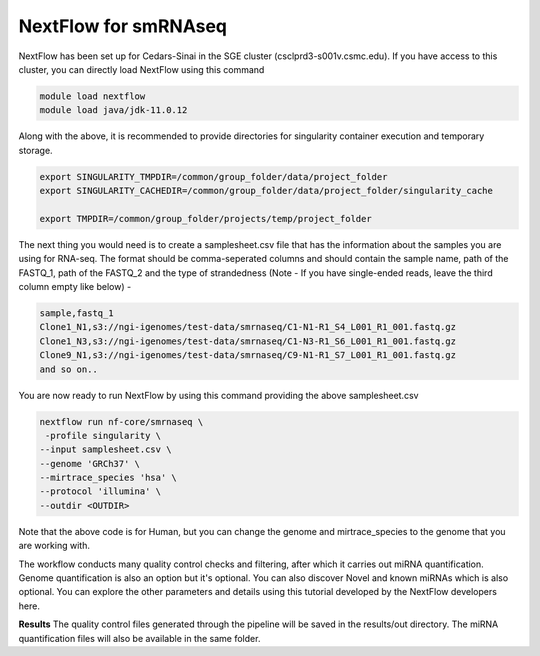 **NextFlow for smRNAseq**
=========================

NextFlow has been set up for Cedars-Sinai in the SGE cluster (csclprd3-s001v.csmc.edu). If you have access to this cluster, you can directly load NextFlow using this command 

.. code-block:: RST

  module load nextflow
  module load java/jdk-11.0.12

Along with the above, it is recommended to provide directories for singularity container execution and temporary storage. 

.. code-block:: RST

  export SINGULARITY_TMPDIR=/common/group_folder/data/project_folder
  export SINGULARITY_CACHEDIR=/common/group_folder/data/project_folder/singularity_cache

  export TMPDIR=/common/group_folder/projects/temp/project_folder

The next thing you would need is to create a samplesheet.csv file that has the information about the samples you are using for RNA-seq. The format should be comma-seperated columns and should contain the sample name, path of the FASTQ_1, path of the FASTQ_2 and the type of strandedness (Note - If you have single-ended reads, leave the third column empty like below) -

.. code-block:: RST

  sample,fastq_1
  Clone1_N1,s3://ngi-igenomes/test-data/smrnaseq/C1-N1-R1_S4_L001_R1_001.fastq.gz
  Clone1_N3,s3://ngi-igenomes/test-data/smrnaseq/C1-N3-R1_S6_L001_R1_001.fastq.gz
  Clone9_N1,s3://ngi-igenomes/test-data/smrnaseq/C9-N1-R1_S7_L001_R1_001.fastq.gz
  and so on..

You are now ready to run NextFlow by using this command providing the above samplesheet.csv

.. code-block:: RST

  nextflow run nf-core/smrnaseq \
   -profile singularity \
  --input samplesheet.csv \
  --genome 'GRCh37' \
  --mirtrace_species 'hsa' \
  --protocol 'illumina' \
  --outdir <OUTDIR>

Note that the above code is for Human, but you can change the genome and mirtrace_species to the genome that you are working with.

The workflow conducts many quality control checks and filtering, after which it carries out miRNA quantification. Genome quantification is also an option but it's optional. You can also discover Novel and known miRNAs which is also optional. You can explore the other parameters and details using this tutorial developed by the NextFlow developers here.

**Results**
The quality control files generated through the pipeline will be saved in the results/out directory. The miRNA quantification files will also be available in the same folder. 

